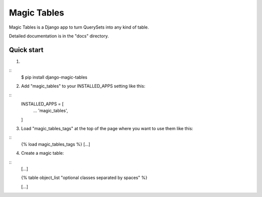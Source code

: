 =====
Magic Tables
=====

Magic Tables is a Django app to turn QuerySets into any kind of table.

Detailed documentation is in the "docs" directory.

Quick start
-----------

1.

::
    $ pip install django-magic-tables

2. Add "magic_tables" to your INSTALLED_APPS setting like this:

::
    INSTALLED_APPS = [
        ...
        'magic_tables',
    ]

3. Load "magic_tables_tags" at the top of the page where you want to use them like this:

::
    {% load magic_tables_tags %}
    [...]

4. Create a magic table:

::
    [...]

    {% table object_list "optional classes separated by spaces" %}
    
    [...]